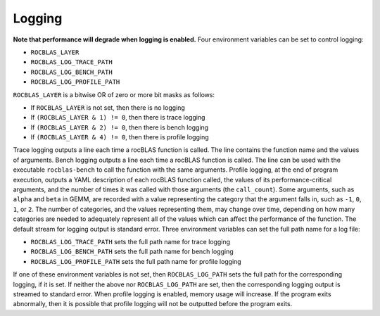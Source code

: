 *******
Logging
*******


**Note that performance will degrade when logging is enabled.** 
Four environment variables can be set to control logging:

* ``ROCBLAS_LAYER``
* ``ROCBLAS_LOG_TRACE_PATH``
* ``ROCBLAS_LOG_BENCH_PATH``
* ``ROCBLAS_LOG_PROFILE_PATH``

``ROCBLAS_LAYER`` is a bitwise OR of zero or more bit masks as follows:

* If ``ROCBLAS_LAYER`` is not set, then there is no logging
* If ``(ROCBLAS_LAYER & 1) != 0``, then there is trace logging
* If ``(ROCBLAS_LAYER & 2) != 0``, then there is bench logging
* If ``(ROCBLAS_LAYER & 4) != 0``, then there is profile logging

Trace logging outputs a line each time a rocBLAS function is called. The
line contains the function name and the values of arguments.
Bench logging outputs a line each time a rocBLAS function is called. The
line can be used with the executable ``rocblas-bench`` to call the
function with the same arguments.
Profile logging, at the end of program execution, outputs a YAML
description of each rocBLAS function called, the values of its
performance-critical arguments, and the number of times it was called
with those arguments (the ``call_count``). Some arguments, such as
``alpha`` and ``beta`` in GEMM, are recorded with a value representing
the category that the argument falls in, such as ``-1``, ``0``, ``1``,
or ``2``. The number of categories, and the values representing them,
may change over time, depending on how many categories are needed to
adequately represent all of the values which can affect the performance
of the function.
The default stream for logging output is standard error. Three
environment variables can set the full path name for a log file:

* ``ROCBLAS_LOG_TRACE_PATH`` sets the full path name for trace logging
* ``ROCBLAS_LOG_BENCH_PATH`` sets the full path name for bench logging
* ``ROCBLAS_LOG_PROFILE_PATH`` sets the full path name for profile logging

If one of these environment variables is not set, then ``ROCBLAS_LOG_PATH``
sets the full path for the corresponding logging, if it is set.
If neither the above nor ``ROCBLAS_LOG_PATH`` are set, then the
corresponding logging output is streamed to standard error.
When profile logging is enabled, memory usage will increase. If the
program exits abnormally, then it is possible that profile logging will
not be outputted before the program exits.

